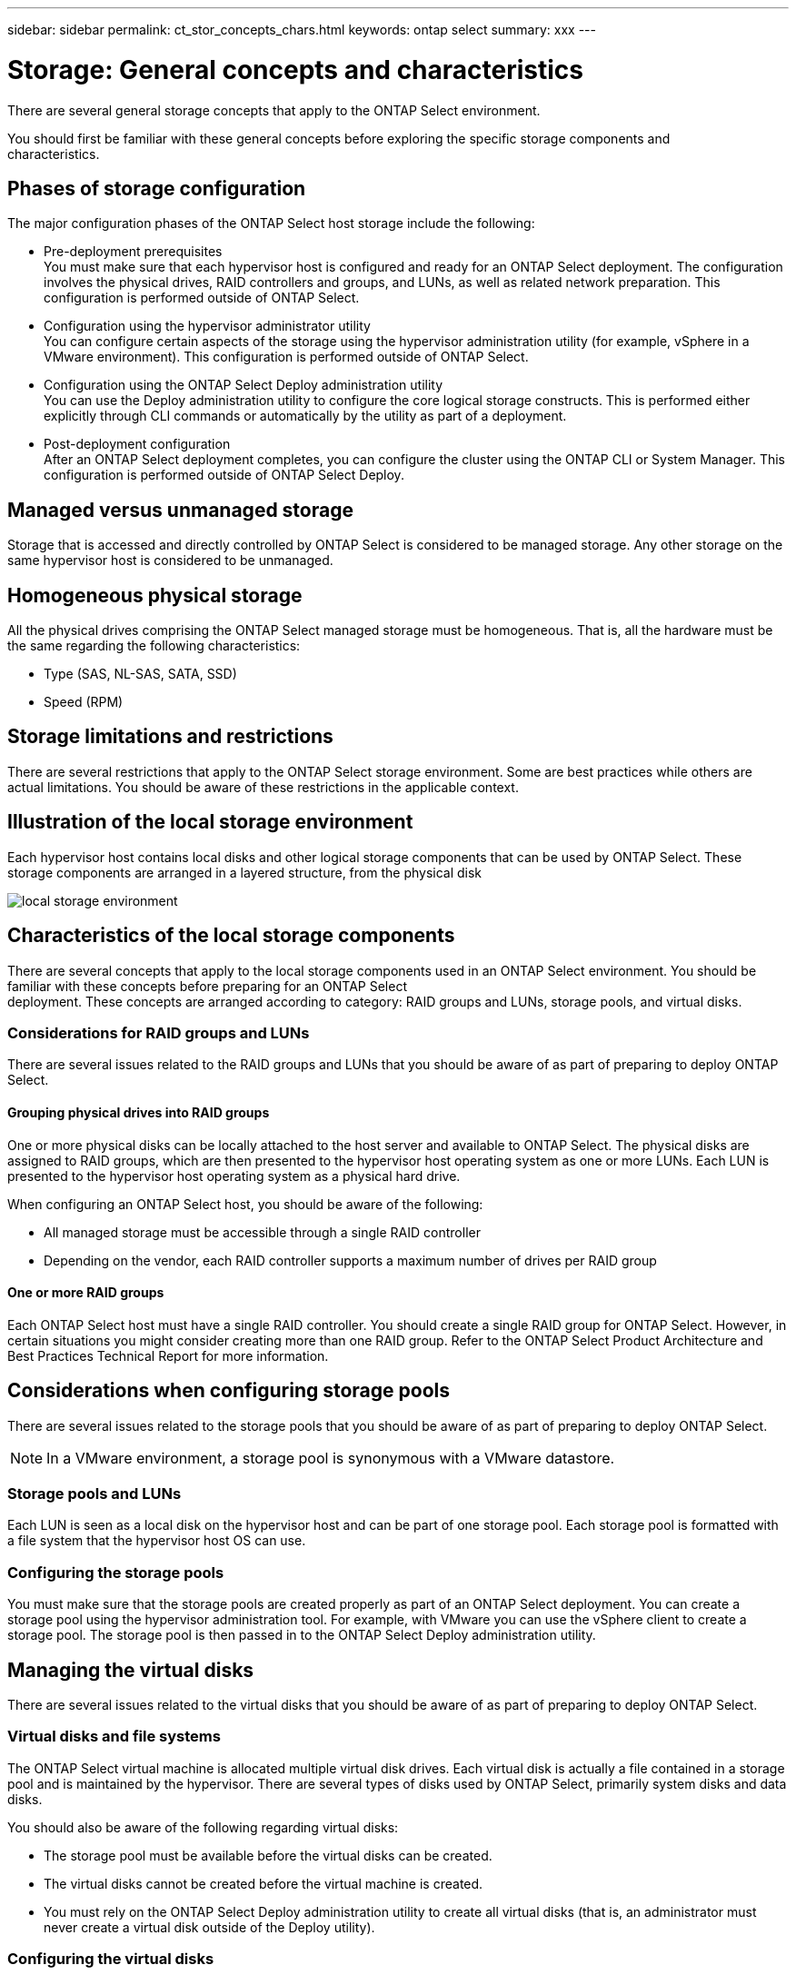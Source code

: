 ---
sidebar: sidebar
permalink: ct_stor_concepts_chars.html
keywords: ontap select
summary: xxx
---

= Storage: General concepts and characteristics
:hardbreaks:
:nofooter:
:icons: font
:linkattrs:
:imagesdir: ./media/

[.lead]
There are several general storage concepts that apply to the ONTAP Select environment.

You should first be familiar with these general concepts before exploring the specific storage components and
characteristics.

== Phases of storage configuration

The major configuration phases of the ONTAP Select host storage include the following:

* Pre-deployment prerequisites
You must make sure that each hypervisor host is configured and ready for an ONTAP Select deployment. The configuration involves the physical drives, RAID controllers and groups, and LUNs, as well as related network preparation. This configuration is performed outside of ONTAP Select.

* Configuration using the hypervisor administrator utility
You can configure certain aspects of the storage using the hypervisor administration utility (for example, vSphere in a VMware environment). This configuration is performed outside of ONTAP Select.

* Configuration using the ONTAP Select Deploy administration utility
You can use the Deploy administration utility to configure the core logical storage constructs. This is performed either explicitly through CLI commands or automatically by the utility as part of a deployment.

* Post-deployment configuration
After an ONTAP Select deployment completes, you can configure the cluster using the ONTAP CLI or System Manager. This configuration is performed outside of ONTAP Select Deploy.

== Managed versus unmanaged storage

Storage that is accessed and directly controlled by ONTAP Select is considered to be managed storage. Any other storage on the same hypervisor host is considered to be unmanaged.

== Homogeneous physical storage

All the physical drives comprising the ONTAP Select managed storage must be homogeneous. That is, all the hardware must be the same regarding the following characteristics:

* Type (SAS, NL-SAS, SATA, SSD)
* Speed (RPM)

== Storage limitations and restrictions

There are several restrictions that apply to the ONTAP Select storage environment. Some are best practices while others are actual limitations. You should be aware of these restrictions in the applicable context.

== Illustration of the local storage environment

Each hypervisor host contains local disks and other logical storage components that can be used by ONTAP Select. These storage components are arranged in a layered structure, from the physical disk

image:ST_01.jpg[local storage environment]

== Characteristics of the local storage components

There are several concepts that apply to the local storage components used in an ONTAP Select environment. You should be familiar with these concepts before preparing for an ONTAP Select
deployment. These concepts are arranged according to category: RAID groups and LUNs, storage pools, and virtual disks.

=== Considerations for RAID groups and LUNs

There are several issues related to the RAID groups and LUNs that you should be aware of as part of preparing to deploy ONTAP Select.

==== Grouping physical drives into RAID groups

One or more physical disks can be locally attached to the host server and available to ONTAP Select. The physical disks are assigned to RAID groups, which are then presented to the hypervisor host operating system as one or more LUNs. Each LUN is presented to the hypervisor host operating system as a physical hard drive.

When configuring an ONTAP Select host, you should be aware of the following:

* All managed storage must be accessible through a single RAID controller
* Depending on the vendor, each RAID controller supports a maximum number of drives per RAID group

==== One or more RAID groups

Each ONTAP Select host must have a single RAID controller. You should create a single RAID group for ONTAP Select. However, in certain situations you might consider creating more than one RAID group. Refer to the ONTAP Select Product Architecture and Best Practices Technical Report for more information.

== Considerations when configuring storage pools

There are several issues related to the storage pools that you should be aware of as part of preparing to deploy ONTAP Select.

[NOTE]
In a VMware environment, a storage pool is synonymous with a VMware datastore.

=== Storage pools and LUNs

Each LUN is seen as a local disk on the hypervisor host and can be part of one storage pool. Each storage pool is formatted with a file system that the hypervisor host OS can use.

=== Configuring the storage pools

You must make sure that the storage pools are created properly as part of an ONTAP Select deployment. You can create a storage pool using the hypervisor administration tool. For example, with VMware you can use the vSphere client to create a storage pool. The storage pool is then passed in to the ONTAP Select Deploy administration utility.

== Managing the virtual disks
There are several issues related to the virtual disks that you should be aware of as part of preparing to deploy ONTAP Select.

=== Virtual disks and file systems

The ONTAP Select virtual machine is allocated multiple virtual disk drives. Each virtual disk is actually a file contained in a storage pool and is maintained by the hypervisor. There are several types of disks used by ONTAP Select, primarily system disks and data disks.

You should also be aware of the following regarding virtual disks:

* The storage pool must be available before the virtual disks can be created.
* The virtual disks cannot be created before the virtual machine is created.
* You must rely on the ONTAP Select Deploy administration utility to create all virtual disks (that is, an administrator must never create a virtual disk outside of the Deploy utility).

=== Configuring the virtual disks

The virtual disks are managed by ONTAP Select. They are created automatically when you create a cluster using the Deploy administration utility.

== Illustration of the external storage environment
The ONTAP Select vNAS solution enables ONTAP Select to use datastores residing on storage that is external to the hypervisor host. The datastores can be accessed through the network using VMware vSAN or directly at an external storage array.

ONTAP Select can be configured to use the following types of VMware ESXi network datastores which are external to the hypervisor host:

* vSAN (Virtual SAN)
* VMFS
* NFS

=== vSAN datastores
Every ESXi host can have one or more local VMFS datastores. Normally these datastores are only accessible to the local host. However, VMware vSAN allows each of the hosts in an ESXi cluster to share all of the datastores in the cluster as if they were local. The following figure illustrates how vSAN creates a pool of datastores that are shared among the hosts in the ESXi cluster.

image:ST_02.jpg[ESXi cluster]

=== VMFS datastore on external storage array

You can create a VMFS datastore residing on an external storage array. The storage is accessed using one of several different network protocols. The following figure illustrates a VMFS datastore on an external storage array accessed using the iSCSI protocol.

[NOTE]
ONTAP Select supports all external storage arrays described in the VMware Storage/SAN Compatibility Guide, including iSCSI, Fibre Channel, and Fibre Channel over Ethernet.

image:ST_03.jpg[ESXi hypervisor host]

=== NFS datastore on external storage array

You can create an NFS datastore residing on an external storage array. The storage is accessed using the NFS network protocol. The following figure illustrates an NFS datastore on external storage that is accessed through the NFS server appliance.

image:ST_04.jpg[ESXi hypervisor host]
